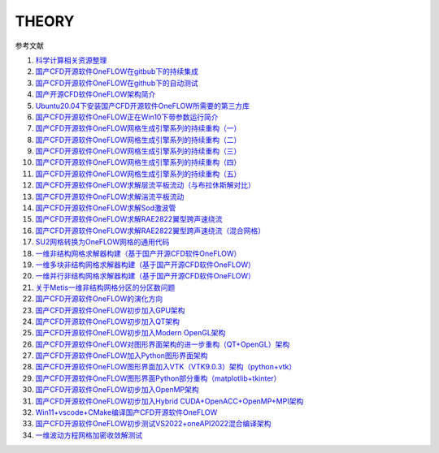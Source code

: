 THEORY
================================

参考文献

#. `科学计算相关资源整理 <https://scientificcomputing.readthedocs.io/en/latest/zhihu/zhihu.html>`_
#. `国产CFD开源软件OneFLOW在gitbub下的持续集成 <https://zhuanlan.zhihu.com/p/74575504/>`_
#. `国产CFD开源软件OneFLOW在github下的自动测试 <https://zhuanlan.zhihu.com/p/75874457/>`_
#. `国产开源CFD软件OneFLOW架构简介 <https://zhuanlan.zhihu.com/p/71590692/>`_
#. `Ubuntu20.04下安装国产CFD开源软件OneFLOW所需要的第三方库 <https://zhuanlan.zhihu.com/p/391976039/>`_
#. `国产CFD开源软件OneFLOW正在Win10下带参数运行简介 <https://zhuanlan.zhihu.com/p/162911164/>`_
#. `国产CFD开源软件OneFLOW网格生成引擎系列的持续重构（一） <https://zhuanlan.zhihu.com/p/273238245/>`_
#. `国产CFD开源软件OneFLOW网格生成引擎系列的持续重构（二） <https://zhuanlan.zhihu.com/p/282963142/>`_
#. `国产CFD开源软件OneFLOW网格生成引擎系列的持续重构（三） <https://zhuanlan.zhihu.com/p/296407141/>`_
#. `国产CFD开源软件OneFLOW网格生成引擎系列的持续重构（四） <https://zhuanlan.zhihu.com/p/305593091/>`_
#. `国产CFD开源软件OneFLOW网格生成引擎系列的持续重构（五） <https://zhuanlan.zhihu.com/p/338146618/>`_
#. `国产CFD开源软件OneFLOW求解层流平板流动（与布拉休斯解对比） <https://zhuanlan.zhihu.com/p/312126951/>`_
#. `国产CFD开源软件OneFLOW求解湍流平板流动 <https://zhuanlan.zhihu.com/p/336942582/>`_
#. `国产CFD开源软件OneFLOW求解Sod激波管 <https://zhuanlan.zhihu.com/p/337980625/>`_
#. `国产CFD开源软件OneFLOW求解RAE2822翼型跨声速绕流 <https://zhuanlan.zhihu.com/p/339855348/>`_
#. `国产CFD开源软件OneFLOW求解RAE2822翼型跨声速绕流（混合网格） <https://zhuanlan.zhihu.com/p/340258364/>`_
#. `SU2网格转换为OneFLOW网格的通用代码 <https://zhuanlan.zhihu.com/p/340191061/>`_
#. `一维非结构网格求解器构建（基于国产开源CFD软件OneFLOW） <https://zhuanlan.zhihu.com/p/362114184/>`_
#. `一维多块非结构网格求解器构建（基于国产开源CFD软件OneFLOW） <https://zhuanlan.zhihu.com/p/374271786/>`_
#. `一维并行非结构网格求解器构建（基于国产开源CFD软件OneFLOW） <https://zhuanlan.zhihu.com/p/382277051/>`_
#. `关于Metis一维非结构网格分区的分区数问题 <https://zhuanlan.zhihu.com/p/376243327/>`_
#. `国产CFD开源软件OneFLOW的演化方向 <https://zhuanlan.zhihu.com/p/396959691/>`_
#. `国产CFD开源软件OneFLOW初步加入GPU架构 <https://zhuanlan.zhihu.com/p/400225773/>`_
#. `国产CFD开源软件OneFLOW初步加入QT架构 <https://zhuanlan.zhihu.com/p/401021543/>`_
#. `国产CFD开源软件OneFLOW初步加入Modern OpenGL架构 <https://zhuanlan.zhihu.com/p/403165785/>`_
#. `国产CFD开源软件OneFLOW对图形界面架构的进一步重构（QT+OpenGL）架构 <https://zhuanlan.zhihu.com/p/403897244/>`_
#. `国产CFD开源软件OneFLOW加入Python图形界面架构 <https://zhuanlan.zhihu.com/p/401021543/>`_
#. `国产CFD开源软件OneFLOW图形界面加入VTK（VTK9.0.3）架构（python+vtk） <https://zhuanlan.zhihu.com/p/405344547/>`_
#. `国产CFD开源软件OneFLOW图形界面Python部分重构（matplotlib+tkinter） <https://zhuanlan.zhihu.com/p/404795555/>`_
#. `国产CFD开源软件OneFLOW初步加入OpenMP架构 <https://zhuanlan.zhihu.com/p/411167448/>`_
#. `国产CFD开源软件OneFLOW初步加入Hybrid CUDA+OpenACC+OpenMP+MPI架构 <https://zhuanlan.zhihu.com/p/420145586/>`_
#. `Win11+vscode+CMake编译国产CFD开源软件OneFLOW <https://zhuanlan.zhihu.com/p/454912332/>`_
#. `国产CFD开源软件OneFLOW初步测试VS2022+oneAPI2022混合编译架构 <https://zhuanlan.zhihu.com/p/519264435/>`_
#. `一维波动方程网格加密收敛解测试 <https://zhuanlan.zhihu.com/p/443462065/>`_






